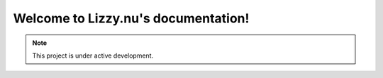 Welcome to Lizzy.nu's documentation!
===================================

.. note::

   This project is under active development.